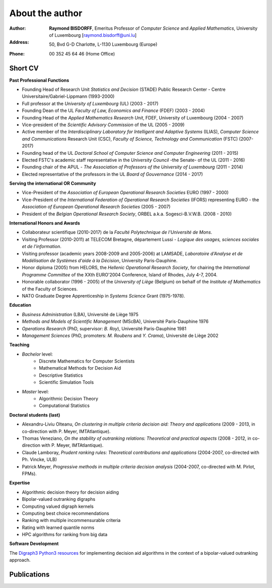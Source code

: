 ================
About the author
================

:Author: **Raymond BISDORFF**, Emeritus Professor of *Computer Science* and *Applied Mathematics*, University of Luxembourg [raymond.bisdorff@uni.lu]
:Address: 50, Bvd G-D Charlotte, L-1130 Luxembourg (Europe)
:Phone: 00 352 45 64 46 (Home Office)

Short CV
........

**Past Professional Functions**

* Founding Head of Research Unit *Statistics and Decision* (STADE) Public Research Center - Centre Universitaire/Gabriel-Lippmann (1993-2000)
* Full professor at the *University of Luxembourg* (UL) (2003 - 2017)
* Founding Dean of the UL *Faculty of Law, Economics and Finance* (FDEF) (2003 - 2004)
* Founding Head of the *Applied Mathematics Research Unit*, FDEF, University of Luxembourg (2004 - 2007)
* Vice-president of the *Scientific Advisory Commission* of the UL (2005 - 2009)
* Active member of the *Interdisciplinary Laboratory for Intelligent and Adaptive Systems* (ILIAS), *Computer Science and Communications* Research Unit (CSC), *Faculty of Science, Technology and Communication* (FSTC) (2007-2017)
* Founding head of the UL *Doctoral School of Computer Science and Computer Engineering* (2011 - 2015)
* Elected FSTC's academic staff representative in the *University Council* -the Senate- of the UL (2011 - 2016)
* Founding chair of the APUL - *The Association of Professors of the University of Luxembourg* (2011 - 2014)
* Elected representative of the professors in the UL *Board of Gouvernance* (2014 - 2017)

**Serving the international OR Community**

* Vice-President of the *Association of European Operational Research Societies* EURO (1997 - 2000)
* Vice-President of the *International Federation of Operational Research Societies* (IFORS) representing EURO - the *Association of European Operational Research Societies* (2005 - 2007)
* President of the *Belgian Operational Research Society*, ORBEL a.k.a. Sogesci-B.V.W.B. (2008 - 2010)

**International Honors and Awards**

* Collaborateur scientifique (2010-2017) de la *Faculté Polytechnique de l'Université de Mons*.
* Visiting Professor (2010-2011) at TELECOM Bretagne, département Lussi - *Logique des usages, sciences sociales et de l'information*.
* Visiting professor (academic years 2008-2009 and 2005-2006) at LAMSADE, *Laboratoire d'Analyse et de Modélisation de Systèmes d'aide à la Décision*, University Paris-Dauphine.
* Honor diploma (2005) from HELORS, the *Hellenic Operational Research Society*, for chairing the *International Programme Committee* of the XXth EURO'2004 Conference, Island of Rhodes, July 4-7, 2004.
* Honorable collaborator (1996 - 2005) of the *University of Liège* (Belgium) on behalf of the *Institute of Mathematics* of the Faculty of Sciences.
* NATO Graduate Degree Apprenticeship in *Systems Science* Grant (1975-1978).

**Education**

* *Business Administration* (LBA), Université de Liège 1975
* *Methods and Models of Scientific Management* (MScBA), Université Paris-Dauphine 1976
* *Operations Research* (PhD, supervisor: *B. Roy*), Université Paris-Dauphine 1981
* *Management Sciences* (PhD, promoters: *M. Roubens* and *Y. Crama*), Université de Liège 2002

**Teaching**

* *Bachelor* level:
    * Discrete Mathematics for Computer Scientists
    * Mathematical Methods for Decision Aid
    * Descriptive Statistics
    * Scientific Simulation Tools

* *Master* level:
    * Algorithmic Decision Theory
    * Computational Statistics

**Doctoral students (last)**

* Alexandru-Liviu Olteanu, *On clustering in multiple criteria decision aid: Theory and applications* (2009 - 2013, in co-direction with P. Meyer, IMTAtlantique).
* Thomas Veneziano, *On the stability of outranking relations: Theoretical and practical aspects* (2008 - 2012, in co-direction with P. Meyer, IMTAtlantique).
* Claude Lamboray, *Prudent ranking rules: Theoretical contributions and applications* (2004-2007, co-directed with Ph. Vincke, ULB)
* Patrick Meyer, *Progressive methods in multiple criteria decision analysis* (2004-2007, co-directed with M. Pirlot, FPMs).

**Expertise**

* Algorithmic decision theory for decision aiding
* Bipolar-valued outranking digraphs
* Computing valued digraph kernels
* Computing best choice recommendations
* Ranking with multiple incommensurable criteria
* Rating with learned quantile norms
* HPC algorithms for ranking from big data

**Software Development**

The `Digraph3 Python3 resources <index.html>`_ for implementing decision aid algorithms in the context of a bipolar-valued outranking approach.



Publications
............

.. raw:: html
	 
   <a href="http://orbilu.uni.lu/simple-search?query=%28%28uid%3A50000801%29%29&amp;title=List+of+Publications+by+R.Bisdorff&amp;sort_by0=1&amp;order0=DESC&amp;sort_by1=3&amp;order1=ASC&amp;sort_by2=2&amp;order2=ASC" target="_blank">List of published work by descending date</a>


